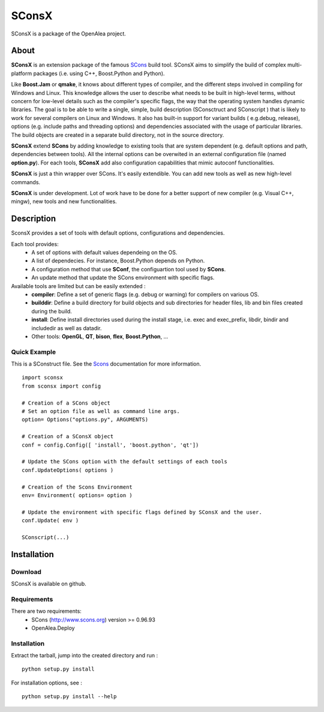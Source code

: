 SConsX
======

SConsX is a package of the OpenAlea project.

About
-----

**SConsX** is an extension package of the famous SCons_ build tool.
SConsX aims to simplify the build of complex multi-platform packages (i.e. using C++, Boost.Python and Python).

.. _Scons: http://www.scons.org

Like **Boost.Jam** or **qmake**, it knows about different types of compiler, and the different steps involved in compiling for Windows and Linux.
This knowledge allows the user to describe what needs to be built in high-level terms, without concern for low-level details such as the compiler's specific flags, the way that the operating system handles dynamic libraries. 
The goal is to be able to write a single, simple, build description (SConsctruct and SConscript ) that is likely to work for several compilers on Linux and Windows. It also has built-in support for variant builds ( e.g.debug, release), options (e.g. include paths and threading options) and dependencies associated with the usage of particular libraries.
The build objects are created in a separate build directory, not in the source directory.

**SConsX** extend **SCons** by adding knowledge to existing tools that are system dependent (e.g. default options and path, dependencies between tools). All the internal options can be overwited in an external configuration file (named **option.py**).
For each tools, **SConsX** add also configuration capabilities that mimic autoconf functionalities.

**SConsX** is just a thin wrapper over SCons. It's easily extendible. You can add new tools as well as new high-level commands.

**SConsX** is under development. Lot of work have to be done for a better support of new compiler (e.g. Visual C++, mingw), new tools and new functionalities.

Description
-----------

SconsX provides a set of tools with default options, configurations  and dependencies.

Each tool provides:
  * A set of options with default values dependeing on the OS.
  * A list of dependecies. For instance, Boost.Python depends on Python.
  * A configuration method that use **SConf**, the configuartion tool used by **SCons**.
  * An update method that update the SCons environment with specific flags.

Available tools are limited but can be easily extended :
  * **compiler**: Define a set of generic flags (e.g. debug or warning) for compilers on various OS.
  * **builddir**: Define a build directory for build objects and sub directories for header files, lib and bin files created during the build.
  * **install**:  Define install directories used during the install stage, i.e. exec and exec_prefix, libdir, bindir and includedir as well as datadir.
  * Other tools: **OpenGL**, **QT**, **bison**, **flex**, **Boost.Python**, ...


Quick Example
*************

This is a SConstruct file. 
See the Scons_ documentation for more information.

::

    import sconsx
    from sconsx import config
    
    # Creation of a SCons object
    # Set an option file as well as command line args.
    option= Options("options.py", ARGUMENTS)
    
    # Creation of a SConsX object 
    conf = config.Config([ 'install', 'boost.python', 'qt'])
    
    # Update the SCons option with the default settings of each tools
    conf.UpdateOptions( options )
    
    # Creation of the Scons Environment
    env= Environment( options= option )
    
    # Update the environment with specific flags defined by SConsX and the user.
    conf.Update( env )
    
    SConscript(...)


Installation
------------

Download
********

SConsX is available on github.

Requirements
************

There are two requirements:
  * SCons (http://www.scons.org) version >= 0.96.93
  * OpenAlea.Deploy 

Installation
************

Extract the tarball, jump into the created directory and run :
::
	python setup.py install

For installation options, see :
::
	python setup.py install --help


